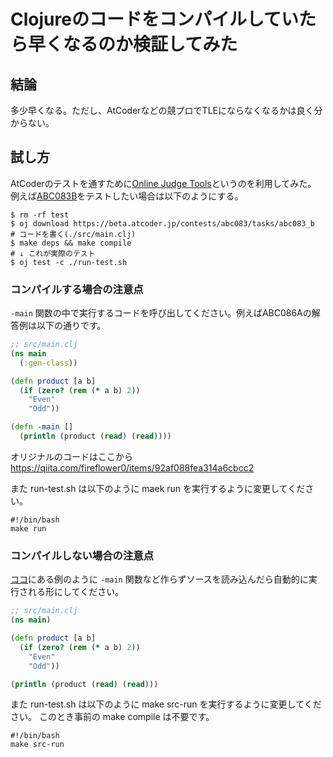 * Clojureのコードをコンパイルしていたら早くなるのか検証してみた


** 結論

多少早くなる。ただし、AtCoderなどの競プロでTLEにならなくなるかは良く分からない。


** 試し方

AtCoderのテストを通すために[[https://github.com/kmyk/online-judge-tools][Online Judge Tools]]というのを利用してみた。
例えば[[https://beta.atcoder.jp/contests/abc083/tasks/abc083_b][ABC083B]]をテストしたい場合は以下のようにする。

#+BEGIN_SRC shell
$ rm -rf test
$ oj download https://beta.atcoder.jp/contests/abc083/tasks/abc083_b
# コードを書く(./src/main.clj)
$ make deps && make compile
# ↓ これが実際のテスト
$ oj test -c ./run-test.sh
#+END_SRC

*** コンパイルする場合の注意点

=-main= 関数の中で実行するコードを呼び出してください。例えばABC086Aの解答例は以下の通りです。

#+BEGIN_SRC clojure
;; src/main.clj
(ns main
  (:gen-class))

(defn product [a b]
  (if (zero? (rem (* a b) 2))
    "Even"
    "Odd"))

(defn -main []
  (println (product (read) (read))))
#+END_SRC

オリジナルのコードはここから
https://qiita.com/fireflower0/items/92af088fea314a6cbcc2

また run-test.sh は以下のように maek run を実行するように変更してください。

#+BEGIN_SRC shell
#!/bin/bash
make run
#+END_SRC

*** コンパイルしない場合の注意点

[[https://qiita.com/fireflower0/items/92af088fea314a6cbcc2][ココ]]にある例のように =-main= 関数など作らずソースを読み込んだら自動的に実行される形にしてください。

#+BEGIN_SRC clojure
;; src/main.clj
(ns main)

(defn product [a b]
  (if (zero? (rem (* a b) 2))
    "Even"
    "Odd"))

(println (product (read) (read)))
#+END_SRC

また run-test.sh は以下のように make src-run を実行するように変更してください。
このとき事前の make compile は不要です。

#+BEGIN_SRC shell
#!/bin/bash
make src-run
#+END_SRC
